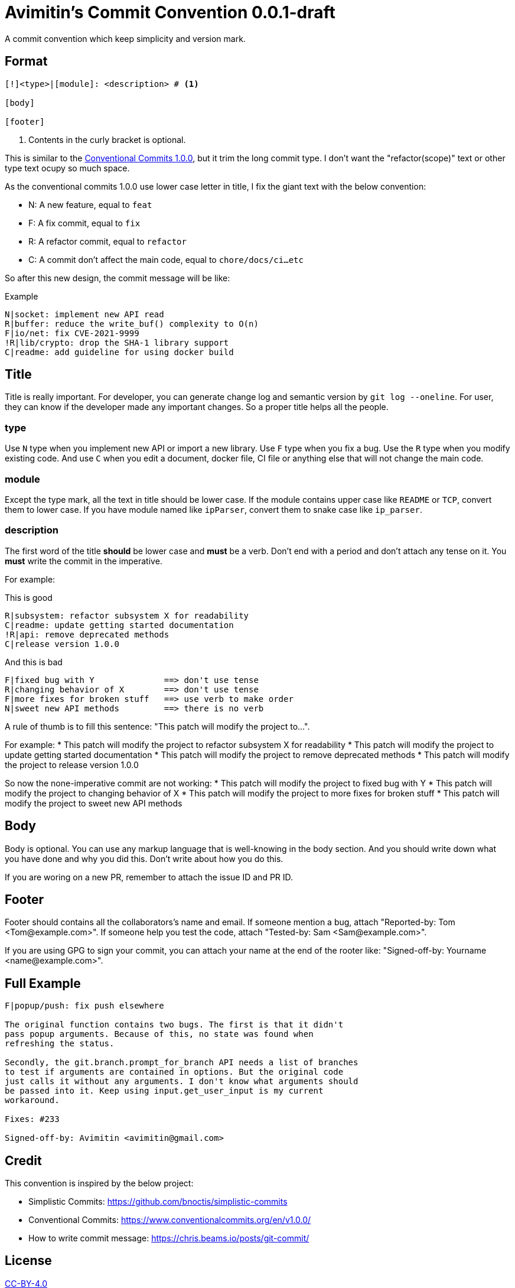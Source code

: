= Avimitin's Commit Convention {Version}
:Version: 0.0.1-draft

A commit convention which keep simplicity and version mark.

== Format

----
[!]<type>|[module]: <description> # <1>

[body]

[footer]
----

<1> Contents in the curly bracket is optional.

:cclink: https://www.conventionalcommits.org/en/v1.0.0/
This is similar to the {cclink}[Conventional Commits 1.0.0], but it trim
the long commit type. I don't want the "refactor(scope)" text or other
type text ocupy so much space.

As the conventional commits 1.0.0 use lower case letter in title, I fix
the giant text with the below convention:

* N: A new feature, equal to `feat`
* F: A fix commit, equal to `fix`
* R: A refactor commit, equal to `refactor`
* C: A commit don't affect the main code, equal to `chore/docs/ci...etc`

So after this new design, the commit message will be like:

.Example
----
N|socket: implement new API read
R|buffer: reduce the write_buf() complexity to O(n)
F|io/net: fix CVE-2021-9999
!R|lib/crypto: drop the SHA-1 library support
C|readme: add guideline for using docker build
----

== Title

Title is really important. For developer, you can generate change log and
semantic version by `git log --oneline`. For user, they can know if the
developer made any important changes. So a proper title helps all the
people.

=== type

Use `N` type when you implement new API or import a new library. Use `F`
type when you fix a bug. Use the `R` type when you modify existing code.
And use `C` when you edit a document, docker file, CI file or anything
else that will not change the main code.

=== module

Except the type mark, all the text in title should be lower case. If the
module contains upper case like `README` or `TCP`, convert them to lower
case. If you have module named like `ipParser`, convert them to snake case
like `ip_parser`.

=== description

The first word of the title *should* be lower case and *must* be a verb.
Don't end with a period and don't attach any tense on it. You *must* write
the commit in the imperative.

For example:

.This is good
----
R|subsystem: refactor subsystem X for readability
C|readme: update getting started documentation
!R|api: remove deprecated methods
C|release version 1.0.0
----

.And this is bad
----
F|fixed bug with Y              ==> don't use tense
R|changing behavior of X        ==> don't use tense
F|more fixes for broken stuff   ==> use verb to make order
N|sweet new API methods         ==> there is no verb
----

A rule of thumb is to fill this sentence:
"This patch will modify the project to...".

For example:
* This patch will modify the project to refactor subsystem X for readability
* This patch will modify the project to update getting started documentation
* This patch will modify the project to remove deprecated methods
* This patch will modify the project to release version 1.0.0

So now the none-imperative commit are not working:
* This patch will modify the project to fixed bug with Y
* This patch will modify the project to changing behavior of X
* This patch will modify the project to more fixes for broken stuff
* This patch will modify the project to sweet new API methods

== Body

Body is optional. You can use any markup language that is well-knowing
in the body section. And you should write down what you have done and
why you did this. Don't write about how you do this.

If you are woring on a new PR, remember to attach the issue ID and PR ID.

== Footer

Footer should contains all the collaborators's name and email. If someone
mention a bug, attach "Reported-by: Tom <\Tom@example.com>". If someone
help you test the code, attach "Tested-by: Sam <\Sam@example.com>".

If you are using GPG to sign your commit, you can attach your name at the end
of the rooter like: "Signed-off-by: Yourname <\name@example.com>".

== Full Example

----
F|popup/push: fix push elsewhere

The original function contains two bugs. The first is that it didn't
pass popup arguments. Because of this, no state was found when
refreshing the status.

Secondly, the git.branch.prompt_for_branch API needs a list of branches
to test if arguments are contained in options. But the original code
just calls it without any arguments. I don't know what arguments should
be passed into it. Keep using input.get_user_input is my current
workaround.

Fixes: #233

Signed-off-by: Avimitin <avimitin@gmail.com>
----

== Credit

This convention is inspired by the below project:

* Simplistic Commits: https://github.com/bnoctis/simplistic-commits
* Conventional Commits: https://www.conventionalcommits.org/en/v1.0.0/
* How to write commit message: https://chris.beams.io/posts/git-commit/

== License

https://creativecommons.org/licenses/by/4.0/[CC-BY-4.0]

(c) 2021 Avimitin
